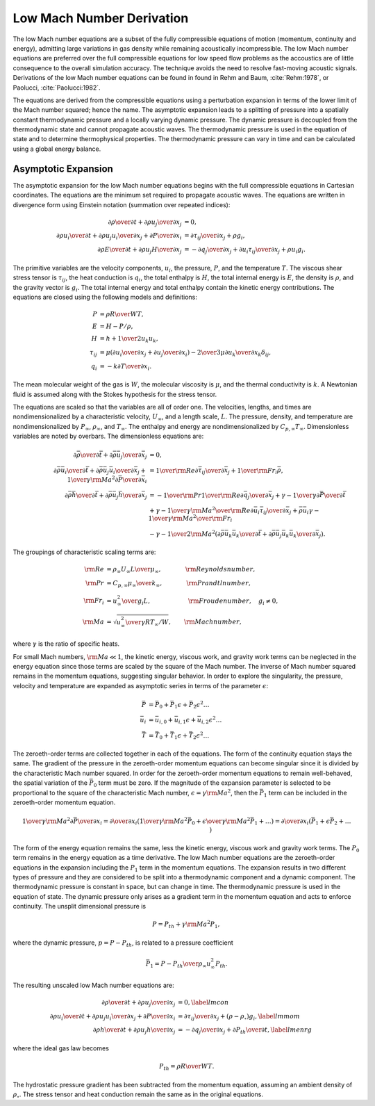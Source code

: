 Low Mach Number Derivation
--------------------------

The low Mach number equations are a subset of the fully compressible
equations of motion (momentum, continuity and energy), admitting large
variations in gas density while remaining acoustically incompressible.
The low Mach number equations are preferred over the full compressible
equations for low speed flow problems as the accoustics are of little
consequence to the overall simulation accuracy. The technique avoids the
need to resolve fast-moving acoustic signals. Derivations of the low
Mach number equations can be found in found in Rehm and
Baum, :cite:`Rehm:1978`, or
Paolucci, :cite:`Paolucci:1982`.

The equations are derived from the compressible equations using a
perturbation expansion in terms of the lower limit of the Mach number
squared; hence the name. The asymptotic expansion leads to a splitting
of pressure into a spatially constant thermodynamic pressure and a
locally varying dynamic pressure. The dynamic pressure is decoupled from
the thermodynamic state and cannot propagate acoustic waves. The
thermodynamic pressure is used in the equation of state and to determine
thermophysical properties. The thermodynamic pressure can vary in time
and can be calculated using a global energy balance.

Asymptotic Expansion
++++++++++++++++++++

The asymptotic expansion for the low Mach number equations begins with
the full compressible equations in Cartesian coordinates. The equations
are the minimum set required to propagate acoustic waves. The equations
are written in divergence form using Einstein notation (summation over
repeated indices):

.. math::

   {{\partial \rho} \over {\partial t}} + {{\partial \rho u_j} 
                                  \over {\partial x_j}} & =  0 , \\
   {{\partial \rho u_i} \over {\partial t}} + {{\partial \rho u_j u_i}
       \over {\partial x_j}} + {{\partial P} \over {\partial x_i}} & = 
       {{\partial \tau_{ij}} \over {\partial x_j}} + \rho g_i , \\
   {{\partial \rho E} \over {\partial t}} + {{\partial \rho u_j H}
       \over {\partial x_j}}  & = 
       - {{\partial q_j} \over {\partial x_j}}
       + {{\partial u_i \tau_{ij}} \over {\partial x_j}} + \rho u_i g_i .


The primitive variables are the velocity components, :math:`u_i`, the
pressure, :math:`P`, and the temperature :math:`T`. The viscous shear
stress tensor is :math:`\tau_{ij}`, the heat conduction is :math:`q_i`,
the total enthalpy is :math:`H`, the total internal energy is :math:`E`,
the density is :math:`\rho`, and the gravity vector is :math:`g_i`. The
total internal energy and total enthalpy contain the kinetic energy
contributions. The equations are closed using the following models and
definitions:

.. math::

   P & = \rho {R \over W} T , \\
   E & = H - P/\rho , \\
   H & = h + {1 \over 2} u_k u_k , \\
   \tau_{ij} & = \mu \left( {{\partial u_i} \over {\partial x_j}}
                     +        {{\partial u_j} \over {\partial x_i}} \right)
               - {2 \over 3} \mu {{\partial u_k} \over {\partial x_k}} 
                  \delta_{ij} , \\
   q_i & = - k {{\partial T} \over {\partial x_i}} .

The mean molecular weight of the gas is :math:`W`, the molecular
viscosity is :math:`\mu`, and the thermal conductivity is :math:`k`. A
Newtonian fluid is assumed along with the Stokes hypothesis for the
stress tensor.

The equations are scaled so that the variables are all of order one. The
velocities, lengths, and times are nondimensionalized by a
characteristic velocity, :math:`U_\infty`, and a length scale,
:math:`L`. The pressure, density, and temperature are nondimensionalized
by :math:`P_\infty`, :math:`\rho_\infty`, and :math:`T_\infty`. The
enthalpy and energy are nondimensionalized by
:math:`C_{p,\infty} T_\infty`. Dimensionless variables are noted by
overbars. The dimensionless equations are:

.. math::
   
   {{\partial \bar{\rho}} \over {\partial \bar{t}}} 
       + {{\partial \bar{\rho} \bar{u}_j} 
          \over {\partial \bar{x}_j}} & = 0 , \\
   {{\partial \bar{\rho} \bar{u}_i} \over {\partial \bar{t}}} 
     + {{\partial \bar{\rho} \bar{u}_j \bar{u}_i}
       \over {\partial \bar{x}_j}} + {1 \over {\gamma {\rm Ma}^2}}
         {{\partial \bar{P}} \over {\partial \bar{x}_i}} & =
       {1 \over {\rm Re}}{{\partial \bar{\tau}_{ij}} 
               \over {\partial \bar{x}_j}} 
        +  {1 \over {\rm Fr}_i} \bar{\rho} , \\
   {{\partial \bar{\rho} \bar{h}} \over {\partial \bar{t}}} 
      + {{\partial \bar{\rho} \bar{u}_j \bar{h}}
       \over {\partial \bar{x}_j}}  
     & =
       - {1 \over {\rm Pr}} {1 \over {\rm Re}} 
                       {{\partial \bar{q}_j} \over {\partial \bar{x}_j}}
    + {{\gamma - 1} \over \gamma} {{\partial \bar{P}} \over  {\partial \bar{t}}} \\
      & + {{\gamma - 1} \over \gamma} {{{\rm Ma}^2} \over {\rm Re}}
     {{\partial \bar{u}_i \bar{\tau}_{ij}} \over {\partial \bar{x}_j}}  
    +  \bar{\rho} \bar{u}_i {{\gamma - 1} \over \gamma} 
               {{{\rm Ma}^2} \over {\rm Fr}_i} \nonumber \\
     & - {{\gamma - 1} \over 2} {\rm Ma}^2
    \left( {{\partial \bar{\rho} \bar{u}_k \bar{u}_k} \over {\partial \bar{t}}} 
       +   {{\partial \bar{\rho} \bar{u}_j \bar{u}_k \bar{u}_k} 
           \over {\partial \bar{x}_j}} \right) . \nonumber

The groupings of characteristic scaling terms are:

.. math::
   

   
   {\rm Re} & = {{\rho_\infty U_\infty L} \over {\mu_\infty}},
       \quad \quad \phantom{xxx} {\rm Reynolds number}, \\
   {\rm Pr} & =  {{C_{p,\infty} \mu_\infty} \over {k_\infty}},
       \quad \quad \phantom{xxx} {\rm Prandtl number}, \\
   {\rm Fr}_i & = {{u_\infty^2} \over {g_i L}},
       \quad \quad \phantom{xxxxxxi} {\rm Froude number}, \quad g_i \ne 0, \\
   {\rm Ma} & = \sqrt{{u^2_\infty} \over {\gamma R T_\infty /W}},
       \quad \quad {\rm Mach number},

where :math:`\gamma` is the ratio of specific heats.

For small Mach numbers, :math:`{\rm Ma} \ll 1`, the kinetic energy,
viscous work, and gravity work terms can be neglected in the energy
equation since those terms are scaled by the square of the Mach number.
The inverse of Mach number squared remains in the momentum equations,
suggesting singular behavior. In order to explore the singularity, the
pressure, velocity and temperature are expanded as asymptotic series in
terms of the parameter :math:`\epsilon`:

.. math::
   
      \bar{P} & = \bar{P}_0     + \bar{P}_1 \epsilon     + \bar{P}_2 \epsilon^2 \ldots \\
    \bar{u}_i & = \bar{u}_{i,0} + \bar{u}_{i,1} \epsilon + \bar{u}_{i,2} \epsilon^2 \ldots \\
      \bar{T} & = \bar{T}_0     + \bar{T}_1 \epsilon     + \bar{T}_2 \epsilon^2 \ldots

The zeroeth-order terms are collected together in each of the
equations. The form of the continuity equation stays the same. The
gradient of the pressure in the zeroeth-order momentum equations can
become singular since it is divided by the characteristic Mach number
squared. In order for the zeroeth-order momentum equations to remain
well-behaved, the spatial variation of the :math:`\bar{P}_0` term must
be zero. If the magnitude of the expansion parameter is selected to be
proportional to the square of the characteristic Mach number,
:math:`\epsilon = \gamma {\rm Ma}^2`, then the :math:`\bar{P}_1` term
can be included in the zeroeth-order momentum equation.

.. math::

   {1 \over {\gamma {\rm Ma}^2}}
      {{\partial \bar{P}} \over {\partial x_i}}  =
      {{\partial} \over {\partial x_i}} \left( {1 \over {\gamma {\rm Ma}^2}} \bar{P}_0
          + {\epsilon \over {\gamma {\rm Ma}^2}} \bar{P}_1 + \ldots \right) =
      {{\partial} \over {\partial x_i}} \left( \bar{P}_1 + \epsilon \bar{P}_2 + \ldots 
      \phantom{1 \over {\gamma {\rm Ma}^2}} \right)

The form of the energy equation remains the same, less the kinetic
energy, viscous work and gravity work terms. The :math:`P_0` term
remains in the energy equation as a time derivative. The low Mach number
equations are the zeroeth-order equations in the expansion including the
:math:`P_1` term in the momentum equations. The expansion results in two
different types of pressure and they are considered to be split into a
thermodynamic component and a dynamic component. The thermodynamic
pressure is constant in space, but can change in time. The thermodynamic
pressure is used in the equation of state. The dynamic pressure only
arises as a gradient term in the momentum equation and acts to enforce
continuity. The unsplit dimensional pressure is

.. math:: P = P_{th} + \gamma {\rm Ma}^2 P_1,

where the dynamic pressure, :math:`p=P-P_{th}`, is related to a
pressure coefficient

.. math:: \bar{P}_1 = {{P - P_{th}} \over {\rho_\infty u^2_\infty}} P_{th}.

The resulting unscaled low Mach number equations are:

.. math::

   {{\partial \rho} \over {\partial t}} + {{\partial \rho u_j} 
                                  \over {\partial x_j}} & = 0, \label{lmcon} \\
   {{\partial \rho u_i} \over {\partial t}} + {{\partial \rho u_j u_i}
       \over {\partial x_j}} + {{\partial P} \over {\partial x_i}} & =
       {{\partial \tau_{ij}} \over {\partial x_j}} 
        +  \left( \rho - \rho_{\circ} \right) g_i, \label{lmmom} \\
   {{\partial \rho h} \over {\partial t}} + {{\partial \rho u_j h}
       \over {\partial x_j}}  & =
       - {{\partial q_j} \over {\partial x_j}}
       + {{\partial P_{th}} \over {\partial t}}, \label{lmenrg}

where the ideal gas law becomes

.. math:: P_{th}  =  \rho {R \over W} T.

The hydrostatic pressure gradient has been subtracted from the momentum
equation, assuming an ambient density of :math:`\rho_{\circ}`. The
stress tensor and heat conduction remain the same as in the original
equations.
